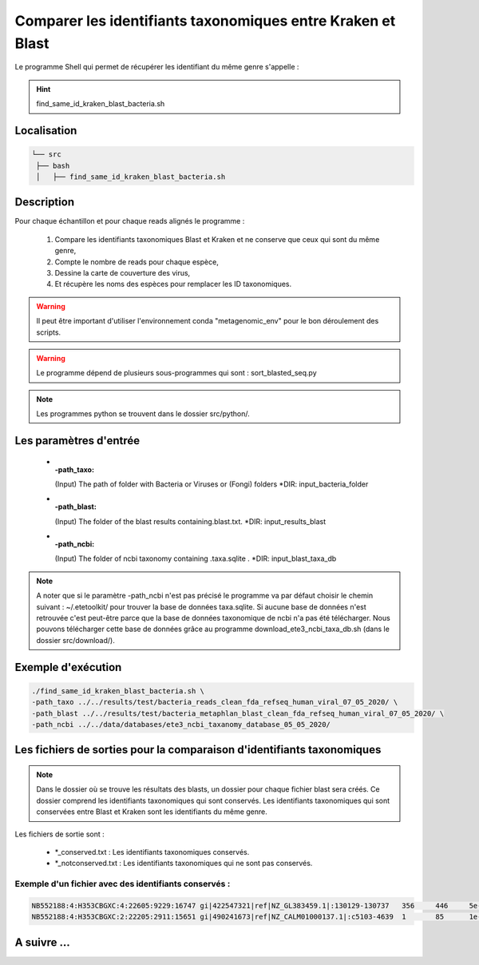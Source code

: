 ﻿Comparer les identifiants taxonomiques entre Kraken et Blast
============================================================

Le programme Shell qui permet de récupérer les identifiant du même genre s'appelle :

.. hint::
   find_same_id_kraken_blast_bacteria.sh

Localisation
************

.. code-block:: sh

   └── src
    ├── bash
    │   ├── find_same_id_kraken_blast_bacteria.sh

Description
***********

Pour chaque échantillon et pour chaque reads alignés le programme :

   #. Compare les identifiants taxonomiques Blast et Kraken et ne conserve que ceux qui sont du même genre,
   #. Compte le nombre de reads pour chaque espèce,
   #. Dessine la carte de couverture des virus,
   #. Et récupère les noms des espèces pour remplacer les ID taxonomiques.


.. warning::
   Il peut être important d'utiliser l'environnement conda "metagenomic_env" pour le bon déroulement des scripts.

.. warning::
   Le programme dépend de plusieurs sous-programmes qui sont :
   sort_blasted_seq.py

.. note::
   Les programmes python se trouvent dans le dossier src/python/.

Les paramètres d'entrée
***********************

  * :-path_taxo:

    (Input) The path of folder with Bacteria or Viruses or (Fongi) folders          \*DIR: input_bacteria_folder

  * :-path_blast:

    (Input) The folder of the blast results containing.blast.txt.                  \*DIR: input_results_blast

  * :-path_ncbi:

    (Input)  The folder of ncbi taxonomy containing .taxa.sqlite .                   \*DIR: input_blast_taxa_db

.. note::

   A noter que si le paramètre -path_ncbi n'est pas précisé le programme va par défaut choisir le chemin suivant : ~/.etetoolkit/ pour trouver la base de données taxa.sqlite. Si aucune base de données n'est retrouvée c'est peut-être parce que la base de données taxonomique de ncbi n'a pas été télécharger. Nous pouvons télécharger cette base de données grâce au programme download_ete3_ncbi_taxa_db.sh (dans le dossier src/download/).

Exemple d'exécution
*******************

.. code-block:: sh

   ./find_same_id_kraken_blast_bacteria.sh \
   -path_taxo ../../results/test/bacteria_reads_clean_fda_refseq_human_viral_07_05_2020/ \
   -path_blast ../../results/test/bacteria_metaphlan_blast_clean_fda_refseq_human_viral_07_05_2020/ \
   -path_ncbi ../../data/databases/ete3_ncbi_taxanomy_database_05_05_2020/

Les fichiers de sorties pour la comparaison d'identifiants taxonomiques
***********************************************************************

.. note::
   Dans le dossier où se trouve les résultats des blasts, un dossier pour chaque fichier blast sera créés. Ce dossier comprend les identifiants taxonomiques qui sont conservés. Les identifiants taxonomiques qui sont conservées entre Blast et Kraken sont les identifiants du même genre.

Les fichiers de sortie sont :

   * \*_conserved.txt : Les identifiants taxonomiques conservés.
   * \*_notconserved.txt : Les identifiants taxonomiques qui ne sont pas conservés.

Exemple d'un fichier avec des identifiants conservés :
------------------------------------------------------

.. code-block:: sh

   NB552188:4:H353CBGXC:4:22605:9229:16747 gi|422547321|ref|NZ_GL383459.1|:130129-130737   356     446     5e-41   169     609     765102  1747    1
   NB552188:4:H353CBGXC:2:22205:2911:15651 gi|490241673|ref|NZ_CALM01000137.1|:c5103-4639  1       85      1e-30   135     465     1118157 40324   1
 
A suivre ...
************
